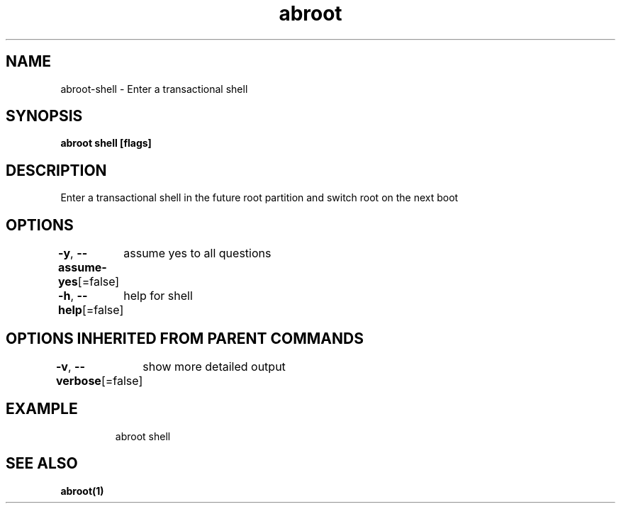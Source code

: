 .nh
.TH "abroot" "1" "Jan 2023" "VanillaOS/orchid" "abroot Manual"

.SH NAME
.PP
abroot-shell - Enter a transactional shell


.SH SYNOPSIS
.PP
\fBabroot shell [flags]\fP


.SH DESCRIPTION
.PP
Enter a transactional shell in the future root partition and switch root on the next boot


.SH OPTIONS
.PP
\fB-y\fP, \fB--assume-yes\fP[=false]
	assume yes to all questions

.PP
\fB-h\fP, \fB--help\fP[=false]
	help for shell


.SH OPTIONS INHERITED FROM PARENT COMMANDS
.PP
\fB-v\fP, \fB--verbose\fP[=false]
	show more detailed output


.SH EXAMPLE
.PP
.RS

.nf
abroot shell

.fi
.RE


.SH SEE ALSO
.PP
\fBabroot(1)\fP
